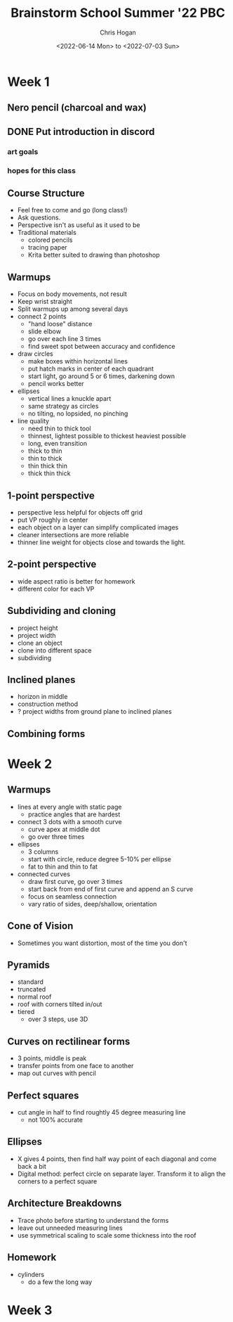 #+TITLE: Brainstorm School Summer '22 PBC
#+AUTHOR: Chris Hogan
#+DATE: <2022-06-14 Mon> to <2022-07-03 Sun>
#+STARTUP: nologdone

* Week 1
** Nero pencil (charcoal and wax)
** DONE Put introduction in discord
*** art goals
*** hopes for this class
** Course Structure
   - Feel free to come and go (long class!)
   - Ask questions.
   - Perspective isn't as useful as it used to be
   - Traditional materials
     - colored pencils
     - tracing paper
     - Krita better suited to drawing than photoshop
** Warmups
   - Focus on body movements, not result
   - Keep wrist straight
   - Split warmups up among several days
   - connect 2 points
     - "hand loose" distance
     - slide elbow
     - go over each line 3 times
     - find sweet spot between accuracy and confidence
   - draw circles
     - make boxes within horizontal lines
     - put hatch marks in center of each quadrant
     - start light, go around 5 or 6 times, darkening down
     - pencil works better
   - ellipses
     - vertical lines a knuckle apart
     - same strategy as circles
     - no tilting, no lopsided, no pinching
   - line quality
     - need thin to thick tool
     - thinnest, lightest possible to thickest heaviest possible
     - long, even transition
     - thick to thin
     - thin to thick
     - thin thick thin
     - thick thin thick
** 1-point perspective
   - perspective less helpful for objects off grid
   - put VP roughly in center
   - each object on a layer can simplify complicated images
   - cleaner intersections are more reliable
   - thinner line weight for objects close and towards the light.
** 2-point perspective
   - wide aspect ratio is better for homework
   - different color for each VP
** Subdividing and cloning
   - project height
   - project width
   - clone an object
   - clone into different space
   - subdividing
** Inclined planes
   - horizon in middle
   - construction method
   - ? project widths from ground plane to inclined planes
** Combining forms

* Week 2
** Warmups
   - lines at every angle with static page
     - practice angles that are hardest
   - connect 3 dots with a smooth curve
     - curve apex at middle dot
     - go over three times
   - ellipses
     - 3 columns
     - start with circle, reduce degree 5-10% per ellipse
     - fat to thin and thin to fat
   - connected curves
     - draw first curve, go over 3 times
     - start back from end of first curve and append an S curve
     - focus on seamless connection
     - vary ratio of sides, deep/shallow, orientation
** Cone of Vision
   - Sometimes you want distortion, most of the time you don't
** Pyramids
   - standard
   - truncated
   - normal roof
   - roof with corners tilted in/out
   - tiered
     - over 3 steps, use 3D
** Curves on rectilinear forms
   - 3 points, middle is peak
   - transfer points from one face to another
   - map out curves with pencil
** Perfect squares
   - cut angle in half to find roughtly 45 degree measuring line
     - not 100% accurate
** Ellipses
   - X gives 4 points, then find half way point of each diagonal and come back a bit
   - Digital method: perfect circle on separate layer. Transform it to align the corners to a perfect square
** Architecture Breakdowns
   - Trace photo before starting to understand the forms
   - leave out unneeded measuring lines
   - use symmetrical scaling to scale some thickness into the roof
** Homework
   - cylinders
     - do a few the long way

* Week 3

